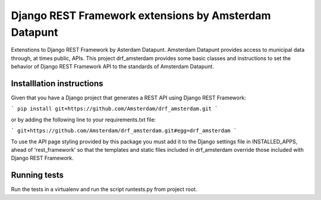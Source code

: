 ======================================================
Django REST Framework extensions by Amsterdam Datapunt
======================================================

Extenstions to Django REST Framework by Asterdam Datapunt. Amsterdam Datapunt
provides access to municipal data through, at times public, APIs. This project
drf_amsterdam provides some basic classes and instructions to set the behavior
of Django REST Framework API to the standards of Amsterdam Datapunt.

Installlation instructions
--------------------------

Given that you have a Django project that generates a REST API using Django
REST Framework:

```
pip install git+https://github.com/Amsterdam/drf_amsterdam.git
```

or by adding the following line to your requirements.txt file:

```
git+https://github.com/Amsterdam/drf_amsterdam.git#egg=drf_amsterdam
```

To use the API page styling provided by this package you must add it to the
Django settings file in INSTALLED_APPS, ahead of 'rest_framework' so that the
templates and static files included in drf_amsterdam override those included
with Django REST Framework.

Running tests
-------------

Run the tests in a virtualenv and run the script runtests.py from project root.
